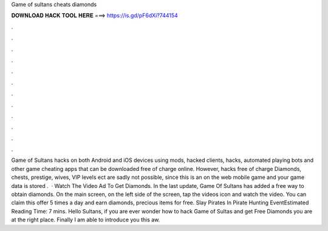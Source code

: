 Game of sultans cheats diamonds

𝐃𝐎𝐖𝐍𝐋𝐎𝐀𝐃 𝐇𝐀𝐂𝐊 𝐓𝐎𝐎𝐋 𝐇𝐄𝐑𝐄 ===> https://is.gd/pF6dXi?744154

.

.

.

.

.

.

.

.

.

.

.

.

Game of Sultans hacks on both Android and iOS devices using mods, hacked clients, hacks, automated playing bots and other game cheating apps that can be downloaded free of charge online. However, hacks free of charge Diamonds, chests, prestige, wives, VIP levels ect are sadly not possible, since this is an on the web mobile game and your game data is stored .  · Watch The Video Ad To Get Diamonds. In the last update, Game Of Sultans has added a free way to obtain diamonds. On the main screen, on the left side of the screen, tap the videos icon and watch the video. You can claim this offer 5 times a day and earn diamonds, precious items for free. Slay Pirates In Pirate Hunting EventEstimated Reading Time: 7 mins. Hello Sultans, if you are ever wonder how to hack Game of Sultas and get Free Diamonds you are at the right place. Finally I am able to introduce you this aw.